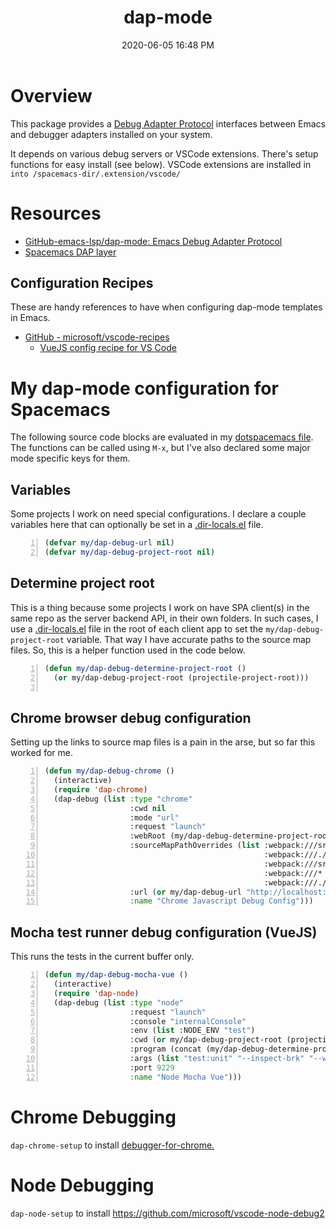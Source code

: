 #+title: dap-mode
#+date: 2020-06-05 16:48 PM
#+updated: 2021-07-02 13:46 PM
#+roam_tags: emacs spacemacs

* Overview
  This package provides a [[https://microsoft.github.io/debug-adapter-protocol/][Debug Adapter Protocol]] interfaces between Emacs and
  debugger adapters installed on your system.

  It depends on various debug servers or VSCode extensions. There's setup
  functions for easy install (see below). VSCode extensions are installed in
  ~into /spacemacs-dir/.extension/vscode/~
* Resources
  - [[https://github.com/emacs-lsp/dap-mode][GitHub-emacs-lsp/dap-mode: Emacs Debug Adapter Protocol]]
  - [[https://develop.spacemacs.org/layers/+tools/dap/README.html][Spacemacs DAP layer]]

** Configuration Recipes
   These are handy references to have when configuring dap-mode templates in
   Emacs.
   - [[https://github.com/Microsoft/vscode-recipes][GitHub - microsoft/vscode-recipes]]
     - [[https://github.com/Microsoft/vscode-recipes/blob/master/vuejs-cli/README.md][VueJS config recipe for VS Code]]


* My dap-mode configuration for Spacemacs
  The following source code blocks are evaluated in my [[https://github.com/apmiller108/dotfiles/blob/master/emacs/spacemacs][dotspacemacs file]]. The
  functions can be called using ~M-x~, but I've also declared some major mode
  specific keys for them.

** Variables
   Some projects I work on need special configurations. I declare a couple
   variables here that can optionally be set in a [[https://www.gnu.org/software/emacs/manual/html_node/emacs/Directory-Variables.html][.dir-locals.el]] file.

   #+begin_src emacs-lisp +n :results silent
     (defvar my/dap-debug-url nil)
     (defvar my/dap-debug-project-root nil)
   #+end_src

** Determine project root
   This is a thing because some projects I work on have SPA client(s) in the
   same repo as the server backend API, in their own folders. In such cases, I
   use a [[https://www.gnu.org/software/emacs/manual/html_node/emacs/Directory-Variables.html][.dir-locals.el]] file in the root of each client app to set the
   ~my/dap-debug-project-root~ variable. That way I have accurate paths to the
   source map files. So, this is a helper function used in the code below.

   #+begin_src emacs-lisp +n :results silent
      (defun my/dap-debug-determine-project-root ()
        (or my/dap-debug-project-root (projectile-project-root)))

   #+end_src

** Chrome browser debug configuration
   Setting up the links to source map files is a pain in the arse, but so far
   this worked for me.
   
   #+begin_src emacs-lisp +n :results silent
     (defun my/dap-debug-chrome ()
       (interactive)
       (require 'dap-chrome)
       (dap-debug (list :type "chrome"
                        :cwd nil
                        :mode "url"
                        :request "launch"
                        :webRoot (my/dap-debug-determine-project-root)
                        :sourceMapPathOverrides (list :webpack:///src/* (concat (my/dap-debug-determine-project-root) "src/*")
                                                      :webpack:///./src/* (concat (my/dap-debug-determine-project-root) "src/*")
                                                      :webpack:///src/* (concat (my/dap-debug-determine-project-root) "src/*")
                                                      :webpack:///* "*"
                                                      :webpack:///./node_modules/* (concat (my/dap-debug-determine-project-root) "node_modules/*"))
                        :url (or my/dap-debug-url "http://localhost:8080")
                        :name "Chrome Javascript Debug Config")))
   #+end_src
** Mocha test runner debug configuration (VueJS)
   This runs the tests in the current buffer only.

    #+begin_src emacs-lisp +n :results silent
      (defun my/dap-debug-mocha-vue ()
        (interactive)
        (require 'dap-node)
        (dap-debug (list :type "node"
                         :request "launch"
                         :console "internalConsole"
                         :env (list :NODE_ENV "test")
                         :cwd (or my/dap-debug-project-root (projectile-project-root))
                         :program (concat (my/dap-debug-determine-project-root) "node_modules/@vue/cli-service/bin/vue-cli-service.js")
                         :args (list "test:unit" "--inspect-brk" "--watch" "--timeout" "999999" "--include" "tests/setup.js" (buffer-file-name))
                         :port 9229
                         :name "Node Mocha Vue")))
    #+end_src
* Chrome Debugging
  =dap-chrome-setup= to install [[https://marketplace.visualstudio.com/items?itemName=msjsdiag.debugger-for-chrome][debugger-for-chrome.]] 
  
* Node Debugging
  ~dap-node-setup~ to install https://github.com/microsoft/vscode-node-debug2
